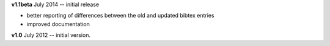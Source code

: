 **v1.1beta** July 2014 -- initial release

* better reporting of differences between the old and updated bibtex entries
* improved documentation 

**v1.0** July 2012 -- initial version.
